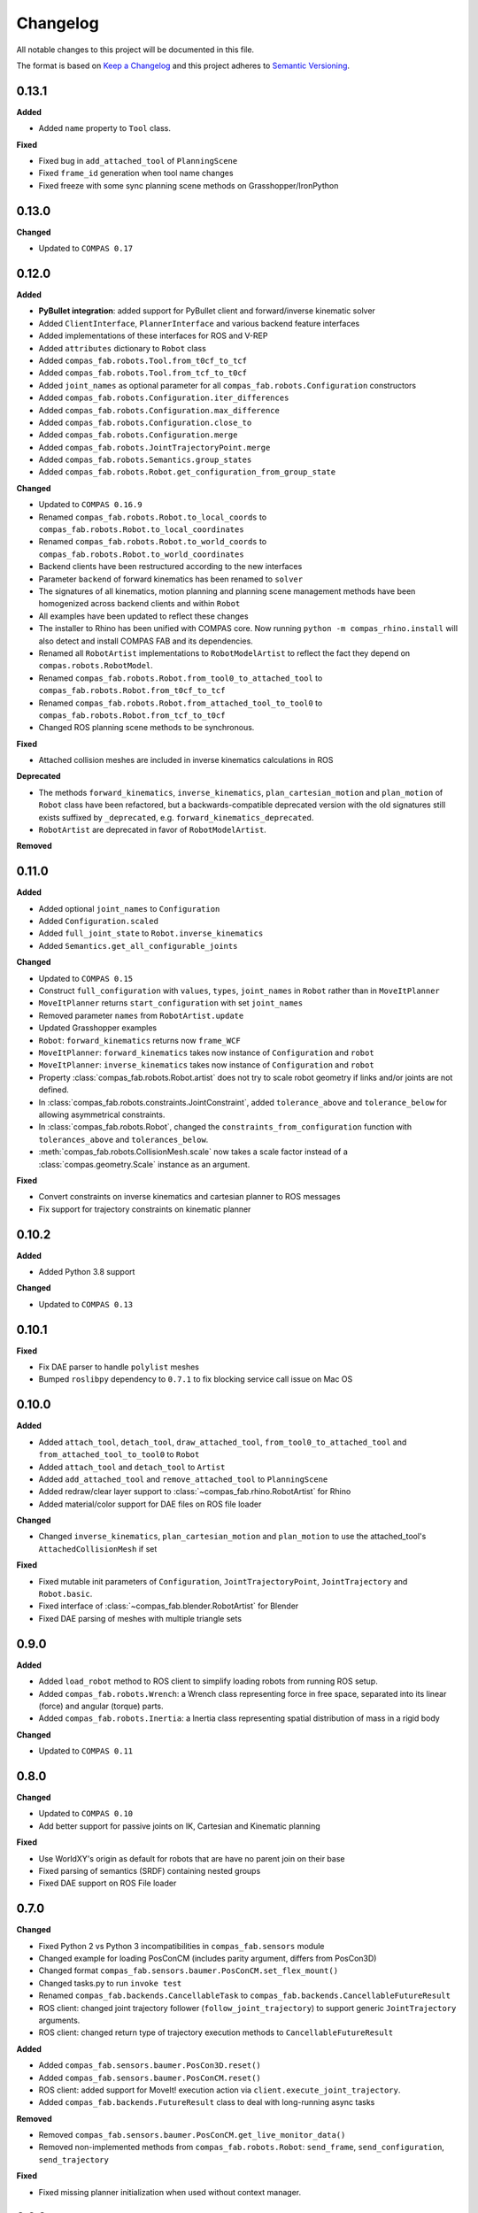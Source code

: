 
Changelog
=========

All notable changes to this project will be documented in this file.

The format is based on `Keep a Changelog <https://keepachangelog.com/en/1.0.0/>`_
and this project adheres to `Semantic Versioning <https://semver.org/spec/v2.0.0.html>`_.

0.13.1
----------

**Added**

* Added ``name`` property to ``Tool`` class.

**Fixed**

* Fixed bug in ``add_attached_tool`` of ``PlanningScene``
* Fixed ``frame_id`` generation when tool name changes
* Fixed freeze with some sync planning scene methods on Grasshopper/IronPython

0.13.0
----------

**Changed**

* Updated to ``COMPAS 0.17``

0.12.0
----------

**Added**

* **PyBullet integration**: added support for PyBullet client and forward/inverse kinematic solver
* Added ``ClientInterface``, ``PlannerInterface`` and various backend feature interfaces
* Added implementations of these interfaces for ROS and V-REP
* Added ``attributes`` dictionary to ``Robot`` class
* Added ``compas_fab.robots.Tool.from_t0cf_to_tcf``
* Added ``compas_fab.robots.Tool.from_tcf_to_t0cf``
* Added ``joint_names`` as optional parameter for all ``compas_fab.robots.Configuration`` constructors
* Added ``compas_fab.robots.Configuration.iter_differences``
* Added ``compas_fab.robots.Configuration.max_difference``
* Added ``compas_fab.robots.Configuration.close_to``
* Added ``compas_fab.robots.Configuration.merge``
* Added ``compas_fab.robots.JointTrajectoryPoint.merge``
* Added ``compas_fab.robots.Semantics.group_states``
* Added ``compas_fab.robots.Robot.get_configuration_from_group_state``

**Changed**

* Updated to ``COMPAS 0.16.9``
* Renamed ``compas_fab.robots.Robot.to_local_coords`` to ``compas_fab.robots.Robot.to_local_coordinates``
* Renamed ``compas_fab.robots.Robot.to_world_coords`` to ``compas_fab.robots.Robot.to_world_coordinates``
* Backend clients have been restructured according to the new interfaces
* Parameter ``backend`` of forward kinematics has been renamed to ``solver``
* The signatures of all kinematics, motion planning and planning scene management methods have been homogenized across backend clients and within ``Robot``
* All examples have been updated to reflect these changes
* The installer to Rhino has been unified with COMPAS core. Now running ``python -m compas_rhino.install`` will also detect and install COMPAS FAB and its dependencies.
* Renamed all ``RobotArtist`` implementations to ``RobotModelArtist`` to reflect
  the fact they depend on ``compas.robots.RobotModel``.
* Renamed  ``compas_fab.robots.Robot.from_tool0_to_attached_tool`` to ``compas_fab.robots.Robot.from_t0cf_to_tcf``
* Renamed  ``compas_fab.robots.Robot.from_attached_tool_to_tool0`` to ``compas_fab.robots.Robot.from_tcf_to_t0cf``
* Changed ROS planning scene methods to be synchronous.


**Fixed**

* Attached collision meshes are included in inverse kinematics calculations in ROS

**Deprecated**

* The methods ``forward_kinematics``, ``inverse_kinematics``, ``plan_cartesian_motion`` and ``plan_motion``
  of ``Robot`` class have been refactored, but a backwards-compatible deprecated version with the old
  signatures still exists suffixed by ``_deprecated``, e.g. ``forward_kinematics_deprecated``.
* ``RobotArtist`` are deprecated in favor of ``RobotModelArtist``.

**Removed**

0.11.0
----------

**Added**

* Added optional ``joint_names`` to ``Configuration``
* Added ``Configuration.scaled``
* Added ``full_joint_state`` to ``Robot.inverse_kinematics``
* Added ``Semantics.get_all_configurable_joints``

**Changed**

* Updated to ``COMPAS 0.15``
* Construct ``full_configuration`` with ``values``, ``types``, ``joint_names`` in ``Robot`` rather than in ``MoveItPlanner``
* ``MoveItPlanner`` returns ``start_configuration`` with set ``joint_names``
* Removed parameter ``names`` from ``RobotArtist.update``
* Updated Grasshopper examples
* ``Robot``: ``forward_kinematics`` returns now ``frame_WCF``
* ``MoveItPlanner``: ``forward_kinematics`` takes now instance of ``Configuration`` and ``robot``
* ``MoveItPlanner``: ``inverse_kinematics`` takes now instance of ``Configuration`` and ``robot``
* Property :class:`compas_fab.robots.Robot.artist` does not try to scale robot
  geometry if links and/or joints are not defined.
* In :class:`compas_fab.robots.constraints.JointConstraint`, added ``tolerance_above`` and
  ``tolerance_below`` for allowing asymmetrical constraints.
* In :class:`compas_fab.robots.Robot`, changed the ``constraints_from_configuration``
  function with ``tolerances_above`` and ``tolerances_below``.
* :meth:`compas_fab.robots.CollisionMesh.scale` now takes a scale factor
  instead of a :class:`compas.geometry.Scale` instance as an argument.

**Fixed**

* Convert constraints on inverse kinematics and cartesian planner to ROS messages
* Fix support for trajectory constraints on kinematic planner

0.10.2
----------

**Added**

* Added Python 3.8 support

**Changed**

* Updated to ``COMPAS 0.13``

0.10.1
----------

**Fixed**

* Fix DAE parser to handle ``polylist`` meshes
* Bumped ``roslibpy`` dependency to ``0.7.1`` to fix blocking service call issue on Mac OS

0.10.0
----------

**Added**

* Added ``attach_tool``, ``detach_tool``, ``draw_attached_tool``, ``from_tool0_to_attached_tool`` and ``from_attached_tool_to_tool0`` to ``Robot``
* Added ``attach_tool`` and ``detach_tool`` to ``Artist``
* Added ``add_attached_tool`` and ``remove_attached_tool`` to ``PlanningScene``
* Added redraw/clear layer support to :class:`~compas_fab.rhino.RobotArtist` for Rhino
* Added material/color support for DAE files on ROS file loader

**Changed**

* Changed ``inverse_kinematics``, ``plan_cartesian_motion`` and ``plan_motion`` to use the attached_tool's ``AttachedCollisionMesh`` if set

**Fixed**

* Fixed mutable init parameters of ``Configuration``, ``JointTrajectoryPoint``, ``JointTrajectory`` and ``Robot.basic``.
* Fixed interface of :class:`~compas_fab.blender.RobotArtist` for Blender
* Fixed DAE parsing of meshes with multiple triangle sets

0.9.0
----------

**Added**

* Added ``load_robot`` method to ROS client to simplify loading robots from running ROS setup.
* Added ``compas_fab.robots.Wrench``: a Wrench class representing force in free space, separated into its linear (force) and angular (torque) parts.
* Added ``compas_fab.robots.Inertia``: a Inertia class representing spatial distribution of mass in a rigid body

**Changed**

* Updated to ``COMPAS 0.11``

0.8.0
----------

**Changed**

* Updated to ``COMPAS 0.10``
* Add better support for passive joints on IK, Cartesian and Kinematic planning

**Fixed**

* Use WorldXY's origin as default for robots that are have no parent join on their base
* Fixed parsing of semantics (SRDF) containing nested groups
* Fixed DAE support on ROS File loader

0.7.0
----------

**Changed**

* Fixed Python 2 vs Python 3 incompatibilities in ``compas_fab.sensors`` module
* Changed example for loading PosConCM (includes parity argument, differs from PosCon3D)
* Changed format ``compas_fab.sensors.baumer.PosConCM.set_flex_mount()``
* Changed tasks.py to run ``invoke test``
* Renamed ``compas_fab.backends.CancellableTask`` to ``compas_fab.backends.CancellableFutureResult``
* ROS client: changed joint trajectory follower (``follow_joint_trajectory``) to support generic ``JointTrajectory`` arguments.
* ROS client: changed return type of trajectory execution methods to ``CancellableFutureResult``

**Added**

* Added ``compas_fab.sensors.baumer.PosCon3D.reset()``
* Added ``compas_fab.sensors.baumer.PosConCM.reset()``
* ROS client: added support for MoveIt! execution action via ``client.execute_joint_trajectory``.
* Added ``compas_fab.backends.FutureResult`` class to deal with long-running async tasks

**Removed**

* Removed ``compas_fab.sensors.baumer.PosConCM.get_live_monitor_data()``
* Removed non-implemented methods from ``compas_fab.robots.Robot``: ``send_frame``, ``send_configuration``, ``send_trajectory``

**Fixed**

* Fixed missing planner initialization when used without context manager.

0.6.0
----------

**Changed**

* Updated ``COMPAS`` dependency to ``0.8.1``
* Base robot artist functionality moved to ``compas.robots.RobotModel``
* ``Robot``: ``inverse_kinematics`` returns now group configuration
* ``Robot``: ``forward_kinematics`` has new parameter ``backend`` to select either ``client`` FK or ``model`` FK.
* ``Robot``: ``forward_kinematics`` returns now ``frame_RCF``
* ``Robot``: ``forward_kinematics`` doesn't need full configuration anymore
* Fixed delays when modifying the planning scene of ROS.

**Added**

* Added ``jump_threshold`` parameter to ``plan_cartesian_motion``
* Added ``action_name`` parameter to reconfigure joint trajectory follower action.
* Added support to retrieve the full planning scene.

**Removed**

* Removed ``compas_fab.Robot.get_configuration``

0.5.0
----------

**Changed**

* ROS Client: renamed ``compute_cartesian_path`` to ``plan_cartesian_motion``
* ROS Client: renamed ``motion_plan_goal_frame`` and
  ``motion_plan_goal_configuration`` to ``plan_motion``
* ROS Client: removed methods from ``Robot`` that are now handled with
  ``PlanningScene``, e.g. ``add_collision_mesh`` and
  ``add_attached_collision_mesh``
* ROS Client: change the return type of ``plan_motion`` and ``plan_cartesian_motion``
  to the new trajectory classes.
* ROS File Server Loader: moved to ``compas_fab.backends`` package
* ROS File Server Loader: renamed ``load`` to ``load_urdf`` and sync'd API to other loaders.
* V-REP Client: renamed ``get_end_effector_pose`` to ``forward_kinematics``
* V-REP Client: renamed ``find_robot_states`` to ``inverse_kinematics``
* V-REP Client: renamed ``find_path_plan_to_config`` to
  ``plan_motion_to_config``
* V-REP Client: renamed ``find_path_plan`` to ``plan_motion``
* V-REP Client: changed ``is_connected`` to become a property
* Made ``robot_artist`` default ``None`` on ``Robot`` constructor
* Changed ``PathPlan`` class to use the new trajectory classes

**Added**

* Added ``scale`` method to ``Configuration``
* Implemented Constraints (``OrientationConstraint``, ``PositionConstraint``, ``JointConstraint``) to use with ``plan_motion``
* Implemented ``PlanningScene``, ``CollisionMesh`` and ``AttachedCollisionMesh``
* Added generic representations for motion planning requests (``JointTrajectory``, ``JointTrajectoryPoint``, ``Duration``)
* Added UR5 robot model data for example purposes
* Added several doc examples

**Removed**

* Aliases for ``Frame`` and ``Transformation``. Import from ``compas.geometry`` instead.

0.4.1
----------

**Fixed**

* Fixed missing library for V-REP on macOS

**Deprecated**

* The aliases for ``Frame`` and ``Transformation`` will be removed, in the future, import directly from ``compas`` core.

0.4.0
----------

**Added**

* Color parameter to Rhino robot artist

**Changed**

* Updated to ``COMPAS 0.4.10``

0.3.0
----------

**Added**

* Deeper integration with MoveIt! motion planning services
* Added sync and async versions of many ROS service calls
* Added support for cancellable tasks/actions

**Changed**

* Renamed ``UrdfImporter`` to ``RosFileServerLoader``
* Updated to ``COMPAS 0.4.8``

0.2.1
----------

**Added**

* Robot artist for Blender

0.2.0
-----

**Added**

* First open source release!
* V-REP and ROS clients
* Updated to ``COMPAS 0.3.2``

0.1.0
-----

**Added**

* Initial version
